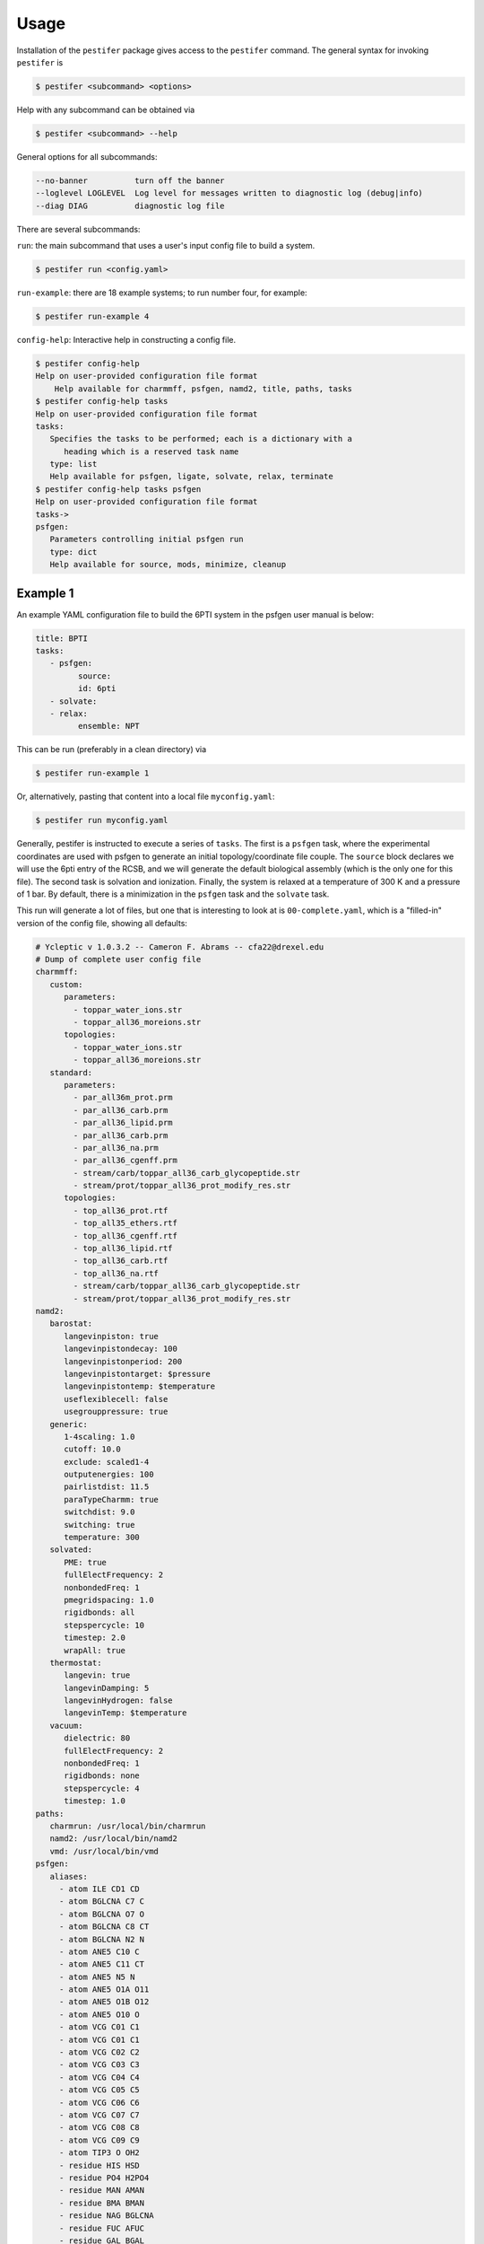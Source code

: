 Usage
=====

Installation of the ``pestifer`` package gives access to the ``pestifer`` command.  The general syntax for invoking ``pestifer`` is

.. code-block:: bash

   $ pestifer <subcommand> <options>

Help with any subcommand can be obtained via

.. code-block:: bash

   $ pestifer <subcommand> --help

General options for all subcommands:

.. code-block:: bash

  --no-banner          turn off the banner
  --loglevel LOGLEVEL  Log level for messages written to diagnostic log (debug|info)
  --diag DIAG          diagnostic log file

There are several subcommands:

``run``: the main subcommand that uses a user's input config file to build a system.

.. code-block:: bash

   $ pestifer run <config.yaml>


``run-example``: there are 18 example systems; to run number four, for example:

.. code-block:: bash
   
   $ pestifer run-example 4

``config-help``: Interactive help in constructing a config file.

.. code-block:: bash

   $ pestifer config-help
   Help on user-provided configuration file format
       Help available for charmmff, psfgen, namd2, title, paths, tasks
   $ pestifer config-help tasks
   Help on user-provided configuration file format
   tasks:
      Specifies the tasks to be performed; each is a dictionary with a
         heading which is a reserved task name
      type: list
      Help available for psfgen, ligate, solvate, relax, terminate
   $ pestifer config-help tasks psfgen
   Help on user-provided configuration file format
   tasks->
   psfgen:
      Parameters controlling initial psfgen run
      type: dict
      Help available for source, mods, minimize, cleanup


Example 1
---------

An example YAML configuration file to build the 6PTI system in the psfgen user manual is below:

.. code-block:: yaml

   title: BPTI
   tasks:
      - psfgen:
            source:
            id: 6pti
      - solvate:
      - relax:
            ensemble: NPT  

This can be run (preferably in a clean directory) via

.. code-block:: bash

   $ pestifer run-example 1

Or, alternatively, pasting that content into a local file ``myconfig.yaml``:

.. code-block:: bash

   $ pestifer run myconfig.yaml

Generally, pestifer is instructed to execute a series of ``tasks``.  The first is a ``psfgen`` task, where the experimental coordinates are used with psfgen to generate an initial topology/coordinate file couple. The ``source`` block declares we will use the 6pti entry of the RCSB, and we will generate the default biological assembly (which is the only one for this file). The second task is solvation and ionization. Finally, the system is relaxed at a temperature of 300 K and a pressure of 1 bar.  By default, there is a minimization in the ``psfgen`` task and the ``solvate`` task.

This run will generate a lot of files, but one that is interesting to look at is ``00-complete.yaml``, which is a "filled-in" version of the config file, showing all defaults:

.. code-block:: yaml

   # Ycleptic v 1.0.3.2 -- Cameron F. Abrams -- cfa22@drexel.edu
   # Dump of complete user config file
   charmmff:
      custom:
         parameters:
           - toppar_water_ions.str
           - toppar_all36_moreions.str
         topologies:
           - toppar_water_ions.str
           - toppar_all36_moreions.str
      standard:
         parameters:
           - par_all36m_prot.prm
           - par_all36_carb.prm
           - par_all36_lipid.prm
           - par_all36_carb.prm
           - par_all36_na.prm
           - par_all36_cgenff.prm
           - stream/carb/toppar_all36_carb_glycopeptide.str
           - stream/prot/toppar_all36_prot_modify_res.str
         topologies:
           - top_all36_prot.rtf
           - top_all35_ethers.rtf
           - top_all36_cgenff.rtf
           - top_all36_lipid.rtf
           - top_all36_carb.rtf
           - top_all36_na.rtf
           - stream/carb/toppar_all36_carb_glycopeptide.str
           - stream/prot/toppar_all36_prot_modify_res.str
   namd2:
      barostat:
         langevinpiston: true
         langevinpistondecay: 100
         langevinpistonperiod: 200
         langevinpistontarget: $pressure
         langevinpistontemp: $temperature
         useflexiblecell: false
         usegrouppressure: true
      generic:
         1-4scaling: 1.0
         cutoff: 10.0
         exclude: scaled1-4
         outputenergies: 100
         pairlistdist: 11.5
         paraTypeCharmm: true
         switchdist: 9.0
         switching: true
         temperature: 300
      solvated:
         PME: true
         fullElectFrequency: 2
         nonbondedFreq: 1
         pmegridspacing: 1.0
         rigidbonds: all
         stepspercycle: 10
         timestep: 2.0
         wrapAll: true
      thermostat:
         langevin: true
         langevinDamping: 5
         langevinHydrogen: false
         langevinTemp: $temperature
      vacuum:
         dielectric: 80
         fullElectFrequency: 2
         nonbondedFreq: 1
         rigidbonds: none
         stepspercycle: 4
         timestep: 1.0
   paths:
      charmrun: /usr/local/bin/charmrun
      namd2: /usr/local/bin/namd2
      vmd: /usr/local/bin/vmd
   psfgen:
      aliases:
        - atom ILE CD1 CD
        - atom BGLCNA C7 C
        - atom BGLCNA O7 O
        - atom BGLCNA C8 CT
        - atom BGLCNA N2 N
        - atom ANE5 C10 C
        - atom ANE5 C11 CT
        - atom ANE5 N5 N
        - atom ANE5 O1A O11
        - atom ANE5 O1B O12
        - atom ANE5 O10 O
        - atom VCG C01 C1
        - atom VCG C01 C1
        - atom VCG C02 C2
        - atom VCG C03 C3
        - atom VCG C04 C4
        - atom VCG C05 C5
        - atom VCG C06 C6
        - atom VCG C07 C7
        - atom VCG C08 C8
        - atom VCG C09 C9
        - atom TIP3 O OH2
        - residue HIS HSD
        - residue PO4 H2PO4
        - residue MAN AMAN
        - residue BMA BMAN
        - residue NAG BGLCNA
        - residue FUC AFUC
        - residue GAL BGAL
        - residue ANE5 ANE5AC
        - residue SIA ANE5AC
        - residue EIC LIN
        - residue HOH TIP3
        - residue ZN ZN2
        - residue CL CLA
      segtypes:
         glycan:
            resnames:
              - BMA
              - FUC
              - GAL
              - MAN
              - NAG
              - SIA
              - ANE5
         ion:
            resnames:
              - LIT
              - SOD
              - MG
              - POT
              - CAL
              - RUB
              - CES
              - BAR
              - ZN
              - CAD
              - CL
              - SO4
              - PO4
         ligand:
            resnames:
              - EIC
              - VCG
              - 83G
         other:
            resnames: []
         protein:
            invrescodes:
               A: ALA
               C: CYS
               D: ASP
               E: GLU
               F: PHE
               G: GLY
               H: HSE
               I: ILE
               K: LYS
               L: LEU
               M: MET
               N: ASN
               P: PRO
               Q: GLN
               R: ARG
               S: SER
               T: THR
               V: VAL
               W: TRP
               Y: TYR
            rescodes:
               ALA: A
               ARG: R
               ASN: N
               ASP: D
               CYS: C
               GLN: Q
               GLU: E
               GLY: G
               HSE: H
               ILE: I
               LEU: L
               LYS: K
               MET: M
               PHE: F
               PRO: P
               SER: S
               THR: T
               TRP: W
               TYR: Y
               VAL: V
            resnames:
              - ALA
              - ARG
              - ASN
              - ASP
              - CYS
              - GLN
              - GLU
              - GLY
              - HIS
              - HSD
              - HSE
              - ILE
              - LEU
              - LYS
              - MET
              - PHE
              - PRO
              - SER
              - THR
              - TRP
              - TYR
              - VAL
         water:
            resnames:
              - HOH
   tasks:
      - psfgen:
         cleanup: true
         minimize:
            dcdfreq: 100
            nminsteps: 1000
         mods:
            deletions: []
            mutations: []
            ssbonds: []
            ssbondsdelete: []
            substitutions: []
         source:
            biological_assembly: 0
            exclude: {}
            file_format: PDB
            id: 6pti
            sequence:
            fix_conflicts: true
            fix_engineered_mutations: true
            include_terminal_loops: false
            loops:
               declash:
                  maxcycles: 20
               min_loop_length: 4
               sac_res_name: GLY
      - solvate:
         minimize:
            dcdfreq: 100
            nminsteps: 1000
         pad: 10
      - relax:
         dcdfreq: 100
         ensemble: NPT
         nminsteps: 0
         nsteps: 1000
         pressure: 1
         temperature: 300
         xstfreq: 100
   title: BPTI

That's a lot of stuff!  But it shows you everything that Pestifer needs and does to use psfgen and namd2 to generate this system.  Further updates to the documentation will explain in detail.  For now, I recommend running a few of the 18 examples to showcase some of Pestifer's capabilities.  `Ycleptic <https://pypi.org/project/ycleptic/>`_ is a package I developed for generalizing the use of YAML-format configuration files; using a "base" configuration owned by Pestifer, Ycleptic knows how to interpret a user config file to assign defaults, report errors, etc.

The import output of this build are the PSF/PDB/COOR/VEL/XSC files needed to (re)start namd2; by default, these are ``my_system.pdb`` etc.

.. code-block:: bash

   $ ls my_system*
   my_system.coor  my_system.pdb  my_system.psf  my_system.vel  my_system.xsc